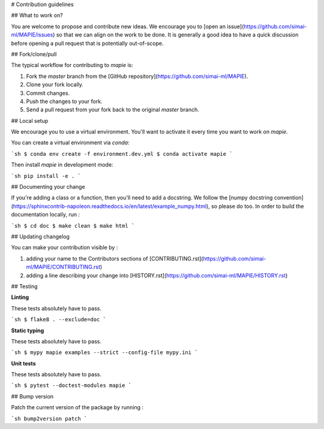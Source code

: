 # Contribution guidelines

## What to work on?

You are welcome to propose and contribute new ideas. We encourage you to [open an issue](https://github.com/simai-ml/MAPIE/issues) so that we can align on the work to be done. It is generally a good idea to have a quick discussion before opening a pull request that is potentially out-of-scope.

## Fork/clone/pull

The typical workflow for contributing to `mapie` is:

1. Fork the `master` branch from the [GitHub repository](https://github.com/simai-ml/MAPIE).
2. Clone your fork locally.
3. Commit changes.
4. Push the changes to your fork.
5. Send a pull request from your fork back to the original `master` branch.

## Local setup

We encourage you to use a virtual environment. You'll want to activate it every time you want to work on `mapie`.

You can create a virtual environment via `conda`:

```sh
$ conda env create -f environment.dev.yml
$ conda activate mapie
```

Then install `mapie` in development mode:

```sh
pip install -e .
```

## Documenting your change

If you're adding a class or a function, then you'll need to add a docstring. We follow the [numpy docstring convention](https://sphinxcontrib-napoleon.readthedocs.io/en/latest/example_numpy.html), so please do too.
In order to build the documentation locally, run :

```sh
$ cd doc
$ make clean
$ make html
```

## Updating changelog

You can make your contribution visible by :

1. adding your name to the Contributors sections of [CONTRIBUTING.rst](https://github.com/simai-ml/MAPIE/CONTRIBUTING.rst)
2. adding a line describing your change into [HISTORY.rst](https://github.com/simai-ml/MAPIE/HISTORY.rst)

## Testing

**Linting**

These tests absolutely have to pass.

```sh
$ flake8 . --exclude=doc
```

**Static typing**

These tests absolutely have to pass.

```sh
$ mypy mapie examples --strict --config-file mypy.ini
```

**Unit tests**

These tests absolutely have to pass.

```sh
$ pytest --doctest-modules mapie
```

## Bump version

Patch the current version of the package by running :

```sh
bump2version patch
```